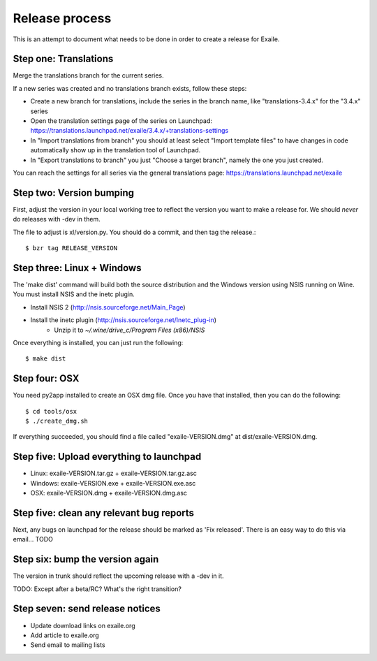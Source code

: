 
Release process
===============

This is an attempt to document what needs to be done in order to create a
release for Exaile.

Step one: Translations
----------------------

Merge the translations branch for the current series.

If a new series was created and no translations branch exists, follow
these steps:

* Create a new branch for translations, include the series in the branch
  name, like "translations-3.4.x" for the "3.4.x" series
* Open the translation settings page of the series on Launchpad:
  https://translations.launchpad.net/exaile/3.4.x/+translations-settings
* In "Import translations from branch" you should at least select
  "Import template files" to have changes in code automatically show up
  in the translation tool of Launchpad.
* In "Export translations to branch" you just "Choose a target branch",
  namely the one you just created.

You can reach the settings for all series via the general translations
page: https://translations.launchpad.net/exaile

Step two: Version bumping
-------------------------

First, adjust the version in your local working tree to reflect the version
you want to make a release for. We should *never* do releases with -dev in
them.

The file to adjust is xl/version.py. You should do a commit, and then tag
the release.::

    $ bzr tag RELEASE_VERSION


.. _win32_installer:

Step three: Linux + Windows
---------------------------

The 'make dist' command will build both the source distribution and the
Windows version using NSIS running on Wine. You must install NSIS and the
inetc plugin.

* Install NSIS 2 (http://nsis.sourceforge.net/Main_Page)
* Install the inetc plugin (http://nsis.sourceforge.net/Inetc_plug-in)
    * Unzip it to `~/.wine/drive_c/Program Files (x86)/NSIS`

Once everything is installed, you can just run the following::

    $ make dist
    

.. _osx_installer:

Step four: OSX
--------------

You need py2app installed to create an OSX dmg file. Once you have that
installed, then you can do the following::

    $ cd tools/osx
    $ ./create_dmg.sh

If everything succeeded, you should find a file called "exaile-VERSION.dmg" at
dist/exaile-VERSION.dmg.


Step five: Upload everything to launchpad
-----------------------------------------

* Linux: exaile-VERSION.tar.gz + exaile-VERSION.tar.gz.asc
* Windows: exaile-VERSION.exe + exaile-VERSION.exe.asc
* OSX: exaile-VERSION.dmg + exaile-VERSION.dmg.asc


Step five: clean any relevant bug reports
-----------------------------------------

Next, any bugs on launchpad for the release should be marked as 'Fix released'. There is
an easy way to do this via email...  TODO


Step six: bump the version again
--------------------------------

The version in trunk should reflect the upcoming release with a -dev in it.

TODO: Except after a beta/RC? What's the right transition?

Step seven: send release notices
--------------------------------

* Update download links on exaile.org
* Add article to exaile.org
* Send email to mailing lists
